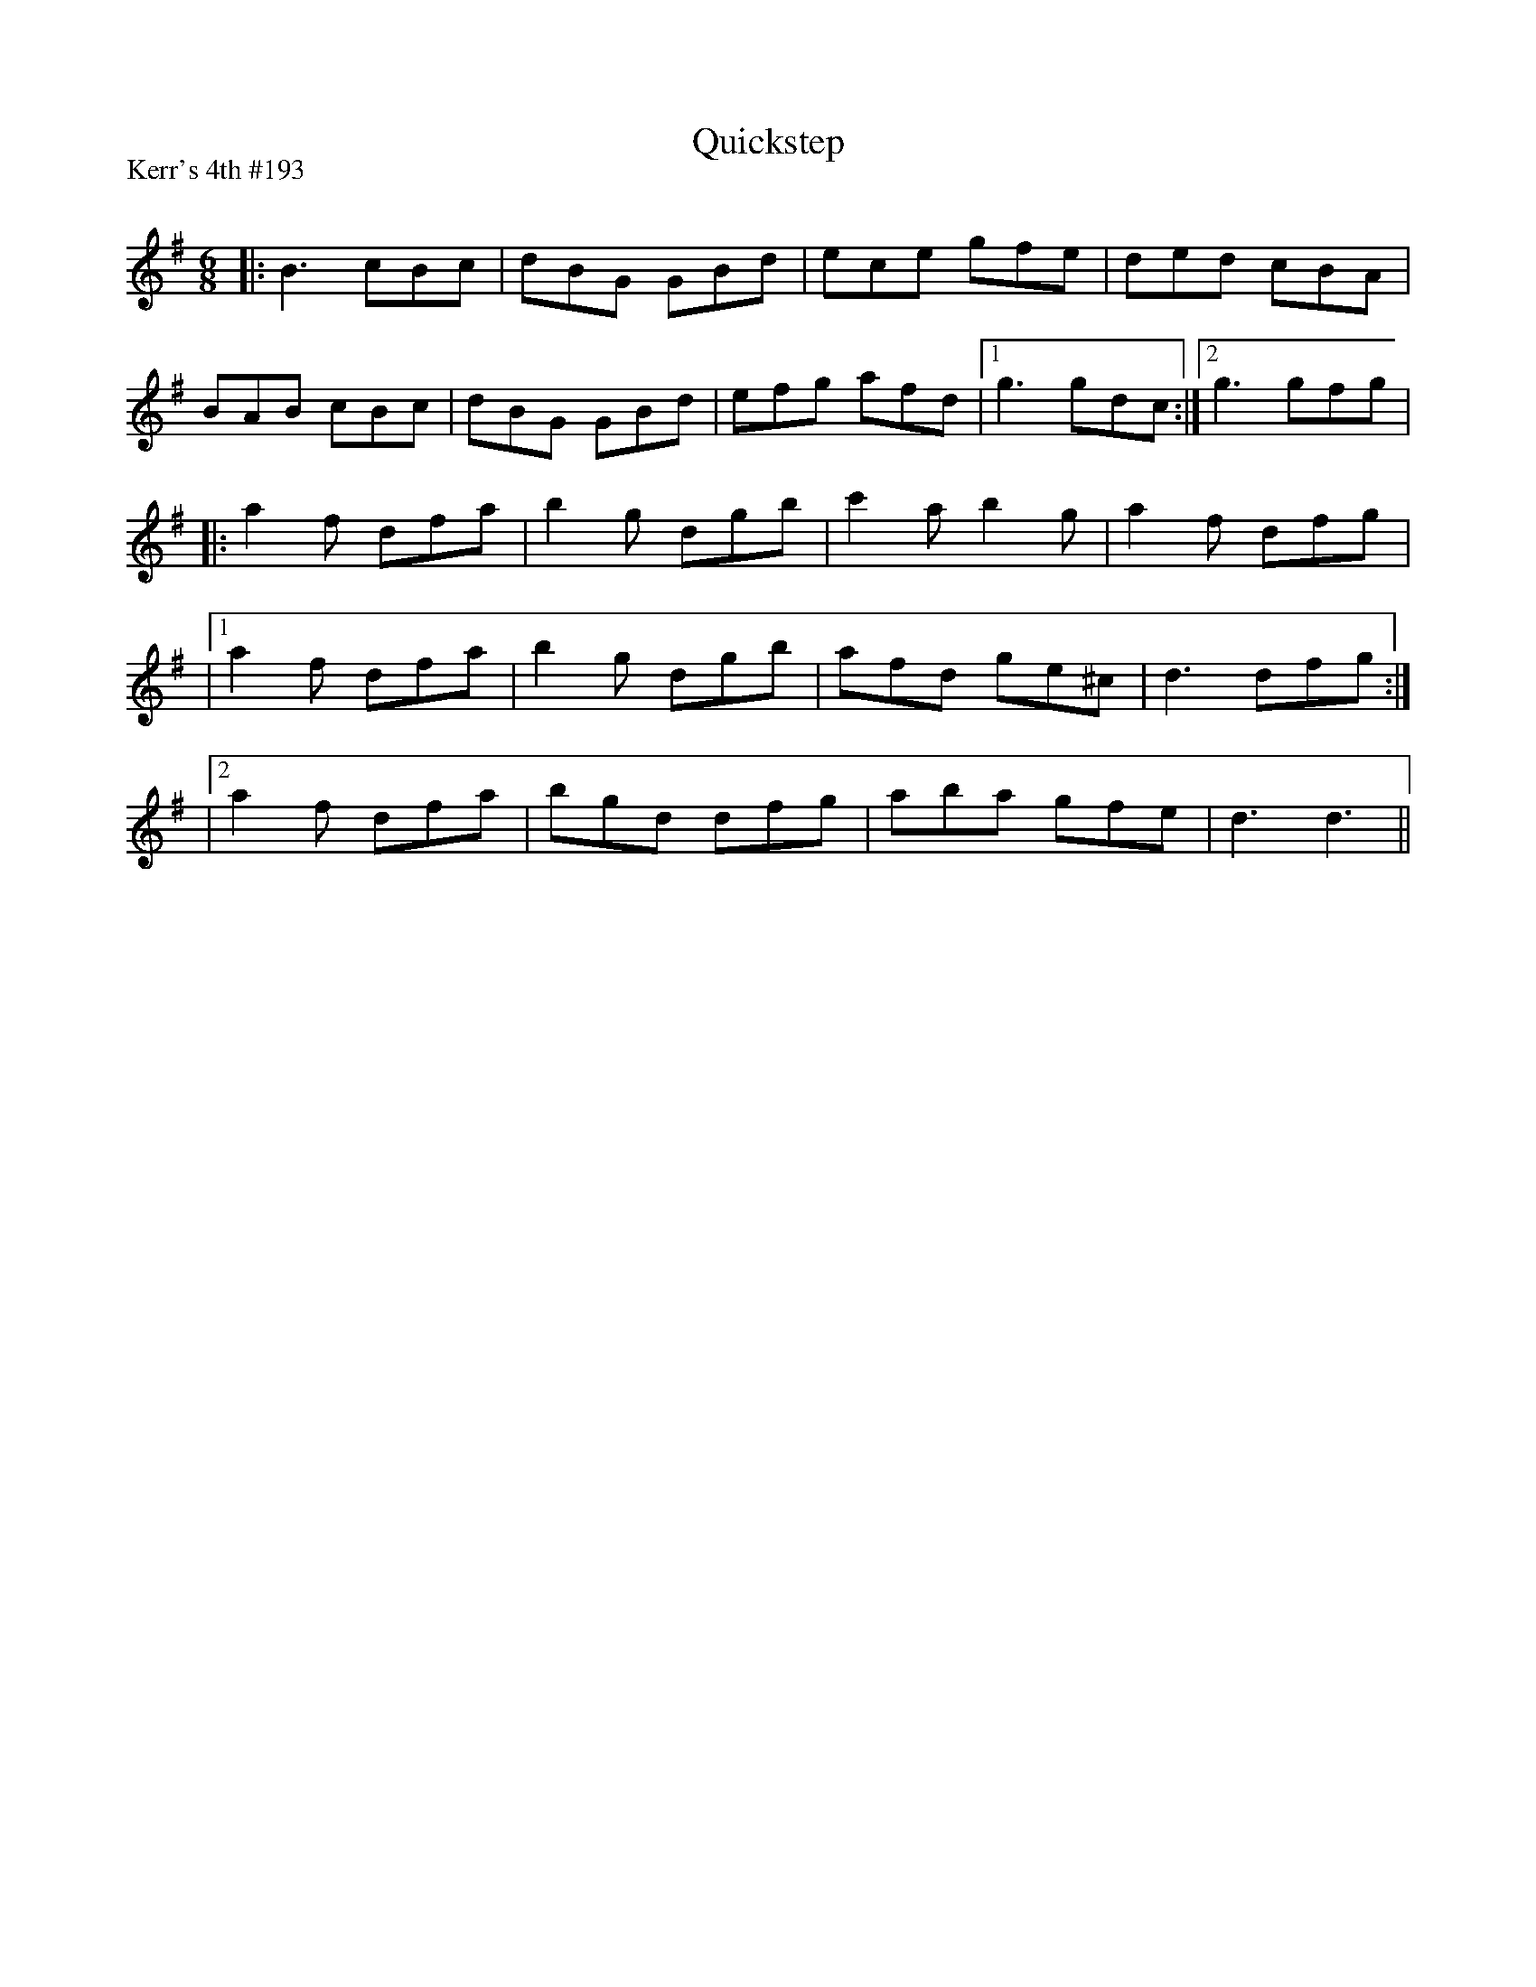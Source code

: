 X:1
T: Quickstep
P:Kerr's 4th #193
R:Jig
Q:180
K:G
M:6/8
L:1/16
|:B6 c2B2c2|d2B2G2 G2B2d2|e2c2e2 g2f2e2|d2e2d2 c2B2A2|
B2A2B2 c2B2c2|d2B2G2 G2B2d2|e2f2g2 a2f2d2|1g6 g2d2c2:|2g6 g2f2g2|
|:a4f2 d2f2a2|b4g2 d2g2b2|c'4a2 b4g2|a4f2 d2f2g2|
|1a4f2 d2f2a2|b4g2 d2g2b2|a2f2d2 g2e2^c2|d6 d2f2g2:|
|2a4f2 d2f2a2|b2g2d2 d2f2g2|a2b2a2 g2f2e2|d6d6||
